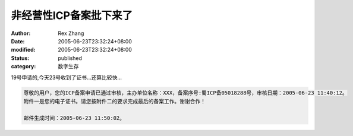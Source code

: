 非经营性ICP备案批下来了
##########################

:author: Rex Zhang
:date: 2005-06-23T23:32:24+08:00
:modified: 2005-06-23T23:32:24+08:00
:status: published
:category: 数字生存

19号申请的,今天23号收到了证书...还算比较快...

.. code-block::

    尊敬的用户，您的ICP备案申请已通过审核，主办单位名称：XXX，备案序号:蜀ICP备05018288号，审核日期：2005-06-23 11:40:12。
    附件一是您的电子证书。请您按附件二的要求完成最后的备案工作。谢谢合作！

    邮件生成时间：2005-06-23 11:50:02。
